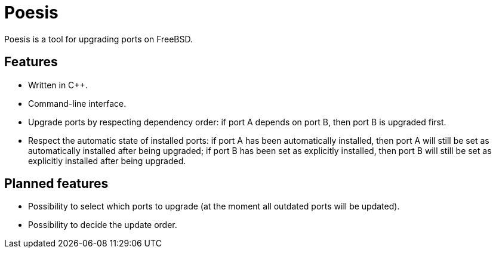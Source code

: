 = Poesis

Poesis is a tool for upgrading ports on FreeBSD.

== Features

* Written in C++.
* Command-line interface.
* Upgrade ports by respecting dependency order: if port A depends on port B, then port B is upgraded first.
* Respect the automatic state of installed ports: if port A has been automatically installed, then port A will still be set as automatically installed after being upgraded; if port B has been set as explicitly installed, then port B will still be set as explicitly installed after being upgraded.

== Planned features

* Possibility to select which ports to upgrade (at the moment all outdated ports will be updated).
* Possibility to decide the update order.
